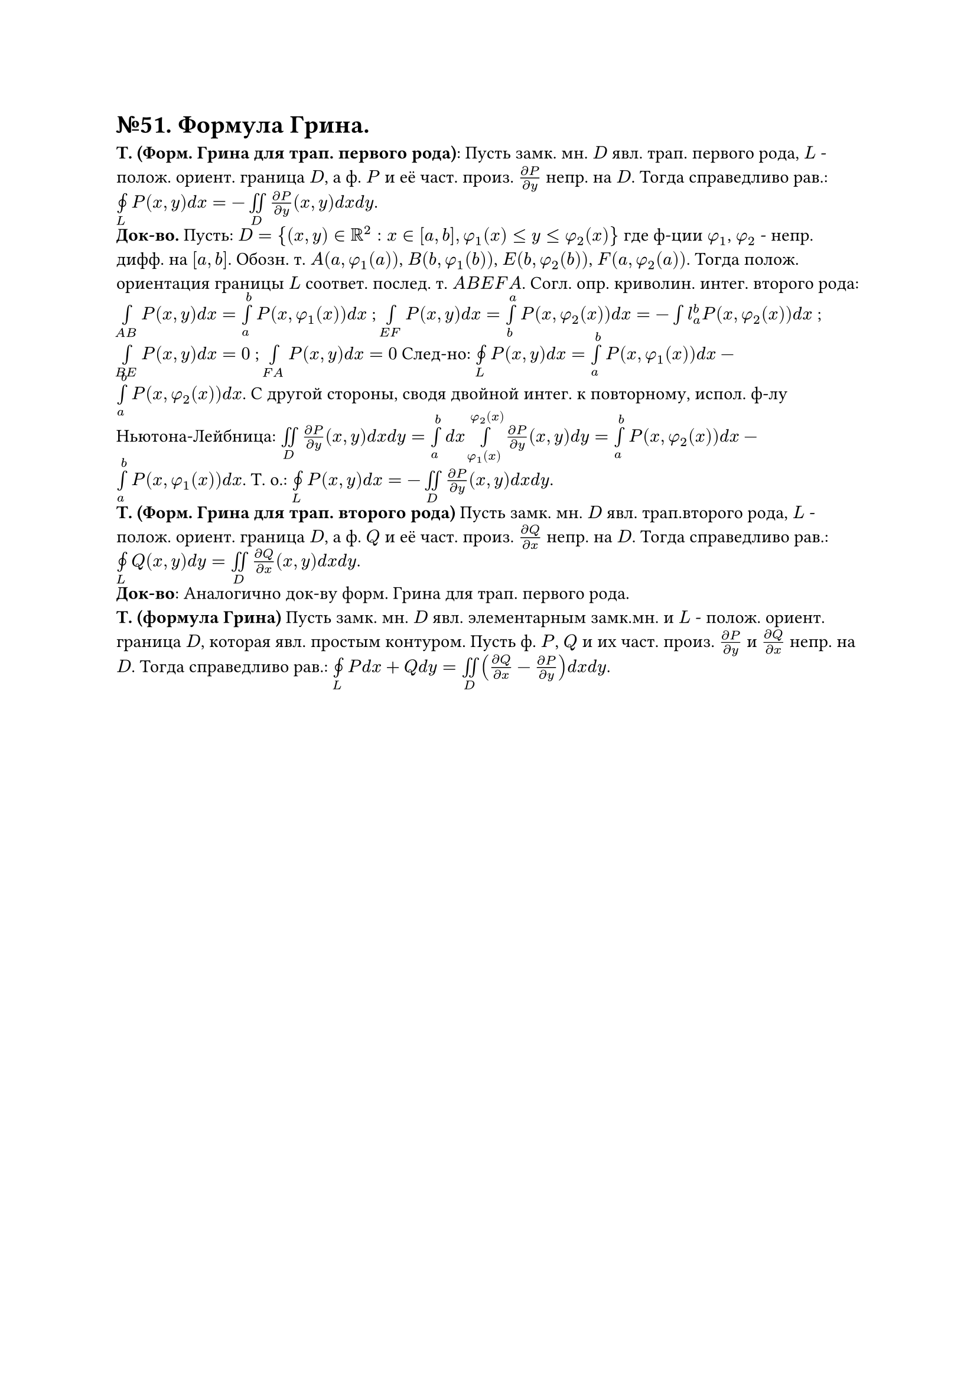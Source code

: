 = №51. Формула Грина. 

*Т. (Форм. Грина для трап. первого рода)*: Пусть замк. мн. $D$ явл. трап. первого рода, $L$ - полож. ориент. граница $D$, а ф. $P$ и её част. произ. $(diff P) / (diff y)$ непр. на $D$. Тогда справедливо рав.: $limits(#sym.integral.cont)_L P(x,y) d x = - limits(integral.double)_D (diff P) / (diff y) (x,y) d x d y $.\
*Док-во.* Пусть: $D = {(x,y) in RR^2 : x in [a,b], phi_1(x) <= y <= phi_2(x)} $ где ф-ции $phi_1$, $phi_2$ - непр. дифф. на $[a,b]$. Обозн. т. $A(a, phi_1(a))$, $B(b, phi_1(b))$, $E(b, phi_2(b))$, $F(a, phi_2(a))$. Тогда полож. ориентация границы $L$ соответ. послед. т. $A B E F A$. Согл. опр. криволин. интег. второго рода: $limits(integral)_(A B) P(x,y) d x = limits(integral)_a^b P(x, phi_1(x)) d x $ ; $limits(integral)_(E F) P(x,y) d x = limits(integral)_b^a P(x, phi_2(x)) d x = -limits(integral)l_a^b P(x, phi_2(x)) d x $ ; $limits(integral)_(B E) P(x,y) d x = 0 $ ; $limits(integral)_(F A) P(x,y) d x = 0 $ След-но: $limits(#sym.integral.cont)_L P(x,y) d x = limits(integral)_a^b P(x, phi_1(x)) d x - limits(integral)_a^b P(x, phi_2(x)) d x$. С другой стороны, сводя двойной интег. к повторному, испол. ф-лу Ньютона-Лейбница: $limits(integral.double)_D (diff P) / (diff y) (x,y) d x d y = limits(integral)_a^b d x limits(integral)_(phi_1(x))^(phi_2(x)) (diff P) / (diff y) (x,y) d y = limits(integral)_a^b P(x,phi_2(x)) d x - limits(integral)_a^b P(x,phi_1(x)) d x $. Т. о.: $limits(#sym.integral.cont)_L P(x,y) d x = - limits(integral.double)_D (diff P) / (diff y) (x,y) d x d y $.\
*Т. (Форм. Грина для трап. второго рода)*  Пусть замк. мн. $D$ явл. трап.второго рода, $L$ - полож. ориент. граница $D$, а ф. $Q$ и её част. произ. $(diff Q) / (diff x)$ непр. на $D$. Тогда справедливо рав.: $limits(#sym.integral.cont)_L Q(x,y) d y = limits(integral.double)_D (diff Q) / (diff x) (x,y) d x d y $.\
*Док-во*: Аналогично док-ву форм. Грина для трап. первого рода.\
*Т. (формула Грина)*  Пусть замк. мн. $D$ явл. элементарным замк.мн. и $L$ - полож. ориент. граница $D$, которая явл. простым контуром. Пусть ф. $P$, $Q$ и их част. произ. $(diff P) / (diff y)$ и $(diff Q) / (diff x)$ непр. на $D$. Тогда справедливо рав.: $limits(#sym.integral.cont)_L P d x + Q d y = limits(integral.double)_D ((diff Q) / (diff x) - (diff P) / (diff y)) d x d y $.\
